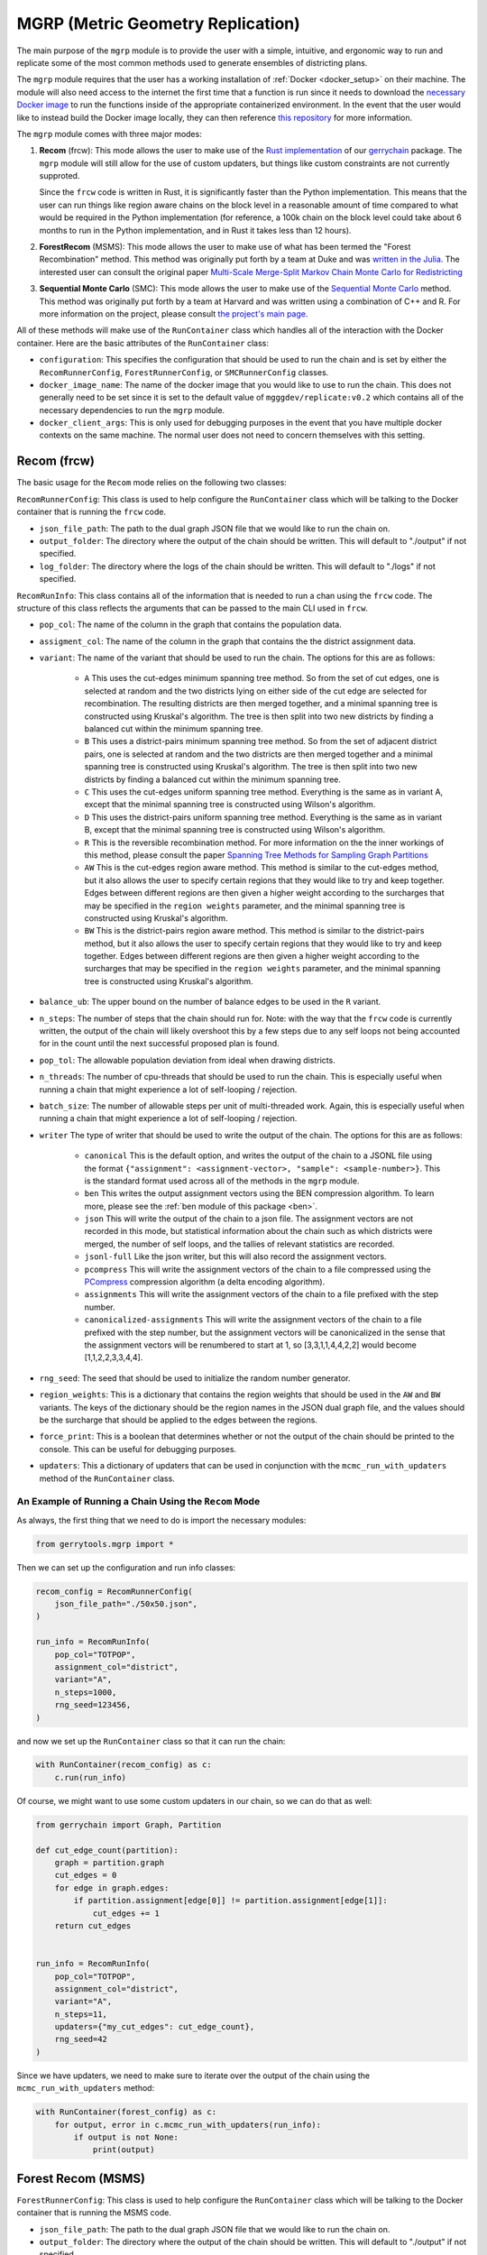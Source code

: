 .. _mgrp:

.. raw:: html

    <script src="../_static/scripts/downloadHelper.js"></script>

MGRP (Metric Geometry Replication)
==================================

The main purpose of the ``mgrp`` module is to provide the user with a simple,
intuitive, and ergonomic way to run and replicate some of the most common
methods used to generate ensembles of districting plans.

The ``mgrp`` module requires that the user has a working installation of
:ref:`Docker <docker_setup>` on their machine. The module will also need
access to the internet the first time that a function is run since it needs
to download the 
`necessary Docker image <https://hub.docker.com/repository/docker/mgggdev/replicate/general>`_
to run the functions inside of the appropriate containerized environment. In the event
that the user would like to instead build the Docker image locally, they can
then reference
`this repository <https://github.com/peterrrock2/mgggdev-replicate-docker-info>`_
for more information.

The ``mgrp`` module comes with three major modes:

1. **Recom** (frcw): This mode allows the user to make use of the 
   `Rust implementation <https://github.com/mggg/frcw.rs>`_ of our 
   `gerrychain <https://gerrychain.readthedocs.io/en/latest/>`_ package.
   The ``mgrp`` module will still allow for the use of custom updaters, but
   things like custom constraints are not currently supproted. 
   
   Since the ``frcw`` code is written in Rust, it is significantly faster than
   the Python implementation. This means that the user can run things like
   region aware chains on the block level in a reasonable amount of time
   compared to what would be required in the Python implementation (for
   reference, a 100k chain on the block level could take about 6 months to
   run in the Python implementation, and in Rust it takes less than 12 hours).


2. **ForestRecom** (MSMS): This mode allows the user to make use of what has been
   termed the "Forest Recombination" method. This method was originally put forth by 
   a team at Duke and was 
   `written in the Julia <https://git.math.duke.edu/gitlab/quantifyinggerrymandering/>`_.
   The interested user can consult the original paper 
   `Multi-Scale Merge-Split Markov Chain Monte Carlo for Redistricting <https://arxiv.org/pdf/2008.08054.pdf>`_

3. **Sequential Monte Carlo** (SMC): This mode allows the user to make use of the 
   `Sequential Monte Carlo <https://github.com/alarm-redist/redist>`_ method. This 
   method was originally put forth by a team at Harvard and was written using a 
   combination of C++ and R. For more information on the project, please consult 
   `the project's main page <https://alarm-redist.org/redist/>`_.


All of these methods will make use of the ``RunContainer`` class which handles all of the
interaction with the Docker container. Here are the basic attributes of the ``RunContainer``
class:

- ``configuration``: This specifies the configuration that should be used to run the chain
  and is set by either the ``RecomRunnerConfig``, ``ForestRunnerConfig``, or ``SMCRunnerConfig``
  classes.
- ``docker_image_name``: The name of the docker image that you would like to use to run the chain.
  This does not generally need to be set since it is set to the default value of 
  ``mgggdev/replicate:v0.2`` which contains all of the necessary dependencies to run the
  ``mgrp`` module.
- ``docker_client_args``: This is only used for debugging purposes in the event that you have
  multiple docker contexts on the same machine. The normal user does not need to concern themselves
  with this setting.



Recom (frcw)
------------

The basic usage for the ``Recom`` mode relies on the following two classes:


``RecomRunnerConfig``: This class is used to help configure the ``RunContainer`` class
which will be talking to the Docker container that is running the ``frcw`` code. 

- ``json_file_path``: The path to the dual graph JSON file that we would like to
  run the chain on.
- ``output_folder``: The directory where the output of the chain should be written. This 
  will default to "./output" if not specified.
- ``log_folder``: The directory where the logs of the chain should be written. This will
  default to "./logs" if not specified.


``RecomRunInfo``: This class contains all of the information that is needed to
run a chan using the ``frcw`` code. The structure of this class reflects the
arguments that can be passed to the main CLI used in ``frcw``. 

- ``pop_col``: The name of the column in the graph that contains the population
  data.
- ``assigment_col``: The name of the column in the graph that contains the
  the district assignment data.
- ``variant``: The name of the variant that should be used to run the chain. The
  options for this are as follows:

    - ``A`` This uses the cut-edges minimum spanning tree method. So from the 
      set of cut edges, one is selected at random and the two districts lying
      on either side of the cut edge are selected for recombination. The resulting
      districts are then merged together, and a minimal spanning tree is constructed
      using Kruskal's algorithm. The tree is then split into two new districts
      by finding a balanced cut within the minimum spanning tree.
    - ``B`` This uses a district-pairs minimum spanning tree method. So from the
      set of adjacent district pairs, one is selected at random and the two
      districts are then merged together and a minimal spanning tree is constructed
      using Kruskal's algorithm. The tree is then split into two new districts
      by finding a balanced cut within the minimum spanning tree.
    - ``C`` This uses the cut-edges uniform spanning tree method. Everything is the
      same as in variant A, except that the minimal spanning tree is constructed
      using Wilson's algorithm.
    - ``D`` This uses the district-pairs uniform spanning tree method. Everything is the
      same as in variant B, except that the minimal spanning tree is constructed
      using Wilson's algorithm.
    - ``R`` This is the reversible recombination method. For more information on the
      the inner workings of this method, please consult the paper 
      `Spanning Tree Methods for Sampling Graph Partitions <https://arxiv.org/pdf/2210.01401.pdf>`_
    - ``AW`` This is the cut-edges region aware method. This method is similar to the
      cut-edges method, but it also allows the user to specify certain regions that they
      would like to try and keep together. Edges between different regions are then given
      a higher weight according to the surcharges that may be specified in the ``region weights``
      parameter, and the minimal spanning tree is constructed using Kruskal's algorithm.
    - ``BW`` This is the district-pairs region aware method. This method is similar to the
      district-pairs method, but it also allows the user to specify certain regions that they
      would like to try and keep together. Edges between different regions are then given
      a higher weight according to the surcharges that may be specified in the ``region weights``
      parameter, and the minimal spanning tree is constructed using Kruskal's algorithm.
- ``balance_ub``: The upper bound on the number of balance edges to be used in the ``R`` variant.
- ``n_steps``: The number of steps that the chain should run for. Note: with the way that the
  ``frcw`` code is currently written, the output of the chain will likely overshoot this by
  a few steps due to any self loops not being accounted for in the count until the next successful
  proposed plan is found.
- ``pop_tol``: The allowable population deviation from ideal when drawing districts.
- ``n_threads``: The number of cpu-threads that should be used to run the chain. This is especially
  useful when running a chain that might experience a lot of self-looping / rejection.
- ``batch_size``: The number of allowable steps per unit of multi-threaded work. Again, this is
  especially useful when running a chain that might experience a lot of self-looping / rejection.
- ``writer`` The type of writer that should be used to write the output of the chain. The options
  for this are as follows:

    - ``canonical`` This is the default option, and writes the output of the chain to a JSONL
      file using the format ``{"assignment": <assignment-vector>, "sample": <sample-number>}``.
      This is the standard format used across all of the methods in the ``mgrp`` module.
    - ``ben`` This writes the output assignment vectors using the BEN compression algorithm.
      To learn more, please see the :ref:`ben module of this package <ben>`.
    - ``json`` This will write the output of the chain to a json file. The assignment vectors
      are not recorded in this mode, but statistical information about the chain such as which
      districts were merged, the number of self loops, and the tallies of relevant statistics
      are recorded.
    - ``jsonl-full`` Like the json writer, but this will also record the assignment vectors.
    - ``pcompress`` This will write the assignment vectors of the chain to a file compressed
      using the `PCompress <https://github.com/mggg/pcompress>`_ compression algorithm (a 
      delta encoding algorithm).
    - ``assignments`` This will write the assignment vectors of the chain to a file prefixed
      with the step number.
    - ``canonicalized-assignments`` This will write the assignment vectors of the chain to a file
      prefixed with the step number, but the assignment vectors will be canonicalized in the sense
      that the assignment vectors will be renumbered to start at 1, so [3,3,1,1,4,4,2,2] would
      become [1,1,2,2,3,3,4,4].
- ``rng_seed``: The seed that should be used to initialize the random number generator.
- ``region_weights``: This is a dictionary that contains the region weights that should be used
  in the ``AW`` and ``BW`` variants. The keys of the dictionary should be the region names in the
  JSON dual graph file, and the values should be the surcharge that should be applied to the
  edges between the regions.
- ``force_print``: This is a boolean that determines whether or not the output of the chain
  should be printed to the console. This can be useful for debugging purposes.
- ``updaters``: This a dictionary of updaters that can be used in conjunction with the
  ``mcmc_run_with_updaters`` method of the ``RunContainer`` class.


.. _mgrp_run:

An Example of Running a Chain Using the ``Recom`` Mode
^^^^^^^^^^^^^^^^^^^^^^^^^^^^^^^^^^^^^^^^^^^^^^^^^^^^^^

.. raw:: html

    <div class="center-container">
        <button class="download-badge" data-url="https://raw.githubusercontent.com/peterrrock2/gerrytools-dev/main/tutorials/data/50x50.json" data-filename="50x50.json">
            Download 50x50 Dual Graph
        </button>
    </div>
    <br style="line-height: 5px;">


As always, the first thing that we need to do is import the necessary modules:

.. code:: python

    from gerrytools.mgrp import *

Then we can set up the configuration and run info classes:

.. code:: python

    recom_config = RecomRunnerConfig(
        json_file_path="./50x50.json",
    )

    run_info = RecomRunInfo(
        pop_col="TOTPOP",
        assignment_col="district",
        variant="A",
        n_steps=1000,
        rng_seed=123456,
    )

and now we set up the ``RunContainer`` class so that it can run the chain:

.. code:: python

    with RunContainer(recom_config) as c:
        c.run(run_info)


Of course, we might want to use some custom updaters in our chain, so we can do that as well:

.. code:: python

    from gerrychain import Graph, Partition

    def cut_edge_count(partition):
        graph = partition.graph
        cut_edges = 0
        for edge in graph.edges:
            if partition.assignment[edge[0]] != partition.assignment[edge[1]]:
                cut_edges += 1
        return cut_edges


    run_info = RecomRunInfo(
        pop_col="TOTPOP",
        assignment_col="district",
        variant="A",
        n_steps=11,
        updaters={"my_cut_edges": cut_edge_count},
        rng_seed=42
    )


Since we have updaters, we need to make sure to iterate over the output of the chain
using the ``mcmc_run_with_updaters`` method:

.. code:: python

    with RunContainer(forest_config) as c:
        for output, error in c.mcmc_run_with_updaters(run_info):
            if output is not None:
                print(output)

Forest Recom (MSMS)
-------------------


``ForestRunnerConfig``: This class is used to help configure the ``RunContainer`` class
which will be talking to the Docker container that is running the MSMS code. 

- ``json_file_path``: The path to the dual graph JSON file that we would like to
  run the chain on.
- ``output_folder``: The directory where the output of the chain should be written. This 
  will default to "./output" if not specified.
- ``log_folder``: The directory where the logs of the chain should be written. This will
  default to "./logs" if not specified.


``ForestRunInfo``: This class contains all of the information that is needed to
run a chain using the MSMS code. The structure of this class reflects the
arguments that can be passed to the main CLI that we have defined for the MSMS code.
This CLI fundamentally calls the ``run_metropolis_hastings`` under the hood. For more
information on the CLI we use here, please see 
`this link <https://github.com/peterrrock2/mgggdev-replicate-docker-info/tree/main/home/forest/cli>`_.

**Note:** The Forest Recom code will require that you name both a region and a subregion
in order to run.

- ``region_name``: The column name in the dual-graph file of the greater region that we would like
  to use to help us split into districts.
- ``subregion_name``: The column name in the dual-graph file of the subregion that we would like
  to use to help us split into districts.
- ``pop_col``: The name of the column in the graph that contains the population information.
- ``num_dists``: The number of districts that we would like to split the graph into.
- ``pop_dev``: The allowable population deviation from ideal when drawing districts.
- ``gamma``: The gamma parameter given in the MSMS paper. This parameter should be between
  0 and 1, and when it is 0, the chain will sample uniformly from the space of possible
  spanning forests. When it is 1, the chain will sample uniformly from the space of possible
  partitions.
- ``n_steps``: The number of steps that the chain should run for.
- ``rng_seed``: The seed that should be used to initialize the random number generator.
- ``output_file_name``: The name of the file that the output of the chain should be written to.
- ``standard_jsonl``: A boolean that determines whether or not the output of the chain should
  be written in the standard JSONL format 
  ``{"assignment": <assignment-vector>, "sample": <sample-number>}``. For consistency, with
  the rest of the outputs in the ``mgrp`` module, this is set to True by default.
- ``ben``: A boolean that determines whether or not the output of the chain should be written
  using the BEN compression algorithm. For more information on this, please see the 
  :ref:`ben module of this package <ben>`.
- ``force_print``: This is a boolean that determines whether or not the output of the chain
  should be printed to the console. This can be useful for debugging purposes.
- ``updaters``: This a dictionary of updaters that can be used in conjunction with the
  ``mcmc_run_with_updaters`` method of the ``RunContainer`` class.


.. warning::

    If the ``standard_jsonl`` and ``ben`` flags are both set to False, then the output format
    of the MSMS method will be exceptionally large and will likely take up a lot of space on
    the user's machine. It is recommended that the user only set these flags to False if they
    are sure that they have enough space on their machine to store the output.

    In the event that the user has some MSMS output that they would like to then convert to
    the standard JSONL format, or to the BEN format, they can make use of the
    :func:`~gerrytools.ben.msms_parse` function.

An Example of Running a Chain Using the ``Forest`` Mode
^^^^^^^^^^^^^^^^^^^^^^^^^^^^^^^^^^^^^^^^^^^^^^^^^^^^^^^


.. raw:: html 

    <div class="center-container">
        <button class="download-badge" data-url="https://raw.githubusercontent.com/peterrrock2/gerrytools-dev/main/tutorials/data/NC_pct21.json" data-filename="NC_pct21.json">
            NC Dual Graph
        </button>
    </div>
    <br style="line-height: 5px;"> 


Once more we import the necessary modules:

.. code:: python

    from gerrytools.mgrp import *

Then we can set up the configuration and run info classes:

.. code:: python

    forest_config = ForestRunnerConfig(
        json_file_path="./NC_pct21.json",
    )

    run_info = ForestRunInfo(
        region_name="county",
        subregion_name="prec_id",
        pop_col="pop2020cen",
        num_dists=14,
        pop_dev=0.01,
        gamma=0,
        n_steps=33,
        rng_seed=123456,
    )

And now we set up the ``RunContainer`` class so that it can run the chain:

.. code:: python

    with RunContainer(forest_config) as c:
        c.run(run_info)


Fortunately for us, ForestRecom is also a MCMC method, so we can also use custom updaters
while we run it!

.. code:: python

    from gerrychain import Graph, Partition

    def cut_edge_count(partition):
        graph = partition.graph
        cut_edges = 0
        for edge in graph.edges:
            if partition.assignment[edge[0]] != partition.assignment[edge[1]]:
                cut_edges += 1
        return cut_edges


    run_info = ForestRunInfo(
        region_name="county",
        subregion_name="prec_id",
        pop_col="pop2020cen",
        num_dists=14,
        pop_dev=0.01,
        gamma=0,
        n_steps=33,
        updaters={"my_cut_edges": cut_edge_count},
        rng_seed=42
    )



Since we have updaters, we need to make sure to iterate over the output of the chain
using the ``mcmc_run_with_updaters`` method:

.. code:: python

    with RunContainer(forest_config) as c:
        for output, error in c.mcmc_run_with_updaters(run_info):
            if output is not None:
                print(output)


Sequential Monte Carlo (SMC)
----------------------------

The SMC mode is a bit different from the other two modes in that it is not an MCMC method
and in that there are actually 3 different classes that need to be appropriately set up
in order to run the ensemble. The number of toggles on these classes are quite substantial,
as well, but the user can consult the `main documentation <https://alarm-redist.org/redist/>`_
for more information on the toggles that are available. 

``SMCRunnerConfig``: This class is used to help configure the ``RunContainer`` class.

- ``shapefile_dir``: The directory that contains the shapefile.
- ``shapefile_name``: The name of the shapefile that should be used in the SMC algorithm.
- ``output_folder``: The directory where the output files should be written to. Defaults to "./output".
- ``log_folder``: The directory where the log files should be written to. Defaults to "./logs".


``SMCMapInfo``: This class contains all of the information needed to construct the 
`redist_map() <https://alarm-redist.org/redist/reference/redist_map.html>`_ object
that is used in the R code.

- ``pop_col``: The name of the column in the shapefile that contains the population data.
- ``n_dists``: The number of districts that the shapefile should be split into.
- ``pop_tol``: The allowable population deviation from ideal when drawing districts.
- ``pop_bounds``: Optional custom population bounds to be use in the ``redist_map()`` function.
  This needs to be a list of three ints: [lower_bound, target, upper_bound].


``SMCRedistInfo``: This class contains all of the information needed to construct the 
`redist_smc() <https://alarm-redist.org/redist/reference/redist_smc.html>`_ object that is used
in the R code. We have chosen to preserve the default values for these parameters that
were set by the ALARM team.

- ``n_sims``: The number of samples that should be drawn to form the ensemble.
- ``rng_seed``: The seed that should be used to initialize the random number generator.
  Defaults to 42.
- ``compactness``: Controls the compactness of the generated districts. Defaults to 1.0.
- ``resample``: A boolean that determines whether to perform a final resampling step so 
  that the generated plans can be used immediately. Defaults to False.
- ``adapt_k_thresh``: The threshold value used in the heuristic to select a value of :math:`k_i`
  for each splitting iteration. Must be in the range [0, 1]. Defaults to 0.985.
- ``seq_alpha``: Determines the amount to adjust the weights by at each resampling step. 
  Must be in the range [0, 1]. Defaults to 0.5.
- ``pop_temper``: Controls the strength of the automatic population tempering. Defaults to
  0.0, but if the algorithm is having trouble then it is recommended to start looking at
  values in the range 0.01-0.05.
- ``final_infl``: A multiplier for the population constraint on the final iteration. Used to 
  loosen the constraint when the sampler is getting suck on the final split. Defaults to 1.0.
- ``est_label_mult``: A multiplier for the number of importance samples to use in estimating 
  the number of ways to sequentially label the districts. Defaults to 1.0.
- ``verbose``: A boolean that determines whether or not to log the intermediate information 
  during the running of SMC. This is suppressed by the JSONL and BEN outputs generally.
  Defaults to False.
- ``silent``: A boolean that determines whether or not to suppress all diagnostic output.
  Defaults to False.
- ``tally_columns``: A list of columns to be tallied into the output file. This is only 
  generated if the ``standard_jsonl`` and ``ben`` flags are set to False.
- ``output_file_name``: The desired name of the output file. If not set, then the file name 
  will be determined according to a set of heuristics. Not set by default.
- ``standard_jsonl``: A boolean that determines whether or not the output of the chain should
  be written in the standard JSONL format 
  ``{"assignment": <assignment-vector>, "sample": <sample-number>}``.
- ``ben``: A boolean that determines whether or not the output of the chain should be written
  using the BEN compression algorithm. For more information on this, please see the
  :ref:`ben module of this package <ben>`. Defaults to False.



An Example of Running an Ensemble Using the ``SMC`` Mode
^^^^^^^^^^^^^^^^^^^^^^^^^^^^^^^^^^^^^^^^^^^^^^^^^^^^^^^^


.. raw:: html 

    <div class="center-container">
        <button class="download-badge" data-url="https://raw.githubusercontent.com/peterrrock2/gerrytools-dev/main/tutorials/data/4x4_grid.zip" data-filename="4x4.zip">
            4x4 Shapefile
        </button>
    </div>
    <br style="line-height: 5px;"> 

We know the drill by now, we import the necessary modules, set up the information (remember
to unzip the shapefile first)

.. code:: python

    from gerrytools.mgrp import *

    smc_config = SMCRunnerConfig(
        shapefile_dir="./",
        shapefile_name="4x4_grid",
    )

    map_info = SMCMapInfo(pop_col="TOTPOP", n_dists=4)

    redist_info = SMCRedistInfo(
        n_sims=29,
        tally_columns=["TOTPOP"],
        verbose=True,
    )


and run the container:

.. code:: python

    with RunContainer(smc_config) as c:
        c.run(
            map_info = map_info,
            redist_info = redist_info
        )
